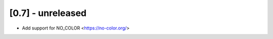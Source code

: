 [0.7] - unreleased
-------------------------------
- Add support for NO_COLOR <https://no-color.org/>
